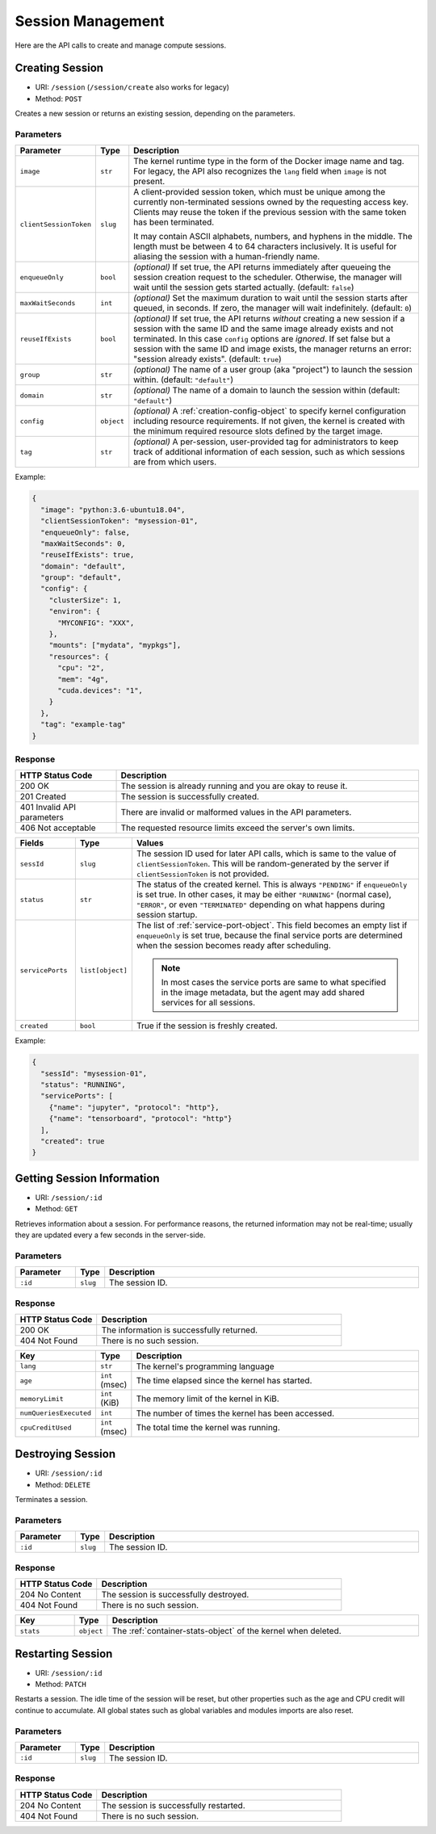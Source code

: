 Session Management
=================

Here are the API calls to create and manage compute sessions.

.. _create-session-api:

Creating Session
-----------------------

* URI: ``/session`` (``/session/create`` also works for legacy)
* Method: ``POST``

Creates a new session or returns an existing session, depending on the parameters.

Parameters
""""""""""

.. list-table::
   :widths: 15 5 80
   :header-rows: 1

   * - Parameter
     - Type
     - Description

   * - ``image``
     - ``str``
     - The kernel runtime type in the form of the Docker image name and tag.
       For legacy, the API also recognizes the ``lang`` field when ``image`` is not present.

       .. versionchanged:: v4.20190315

   * - ``clientSessionToken``
     - ``slug``
     - A client-provided session token, which must be unique among the
       currently non-terminated sessions owned by the requesting access key.
       Clients may reuse the token if the previous session with the same token has
       been terminated.

       It may contain ASCII alphabets, numbers, and hyphens in the middle.
       The length must be between 4 to 64 characters inclusively.
       It is useful for aliasing the session with a human-friendly name.

   * - ``enqueueOnly``
     - ``bool``
     - *(optional)* If set true, the API returns immediately after queueing the session creation request to the scheduler.
       Otherwise, the manager will wait until the session gets started actually.
       (default: ``false``)

       .. versionadded:: v4.20190615

   * - ``maxWaitSeconds``
     - ``int``
     - *(optional)* Set the maximum duration to wait until the session starts after queued, in seconds.  If zero,
       the manager will wait indefinitely.
       (default: ``0``)

       .. versionadded:: v4.20190615

   * - ``reuseIfExists``
     - ``bool``
     - *(optional)* If set true, the API returns *without* creating a new session if a session
       with the same ID and the same image already exists and not terminated.
       In this case ``config`` options are *ignored*.
       If set false but a session with the same ID and image exists, the
       manager returns an error: "session already exists".
       (default: ``true``)

       .. versionadded:: v4.20190615

   * - ``group``
     - ``str``
     - *(optional)* The name of a user group (aka "project") to launch the session within.  (default: ``"default"``)

       .. versionadded:: v4.20190615

   * - ``domain``
     - ``str``
     - *(optional)* The name of a domain to launch the session within  (default: ``"default"``)

       .. versionadded:: v4.20190615

   * - ``config``
     - ``object``
     - *(optional)* A :ref:`creation-config-object` to specify kernel
       configuration including resource requirements.
       If not given, the kernel is created with the minimum required resource slots
       defined by the target image.

   * - ``tag``
     - ``str``
     - *(optional)* A per-session, user-provided tag for administrators to keep track of additional information of each session,
       such as which sessions are from which users.

Example:

.. code-block:: json

   {
     "image": "python:3.6-ubuntu18.04",
     "clientSessionToken": "mysession-01",
     "enqueueOnly": false,
     "maxWaitSeconds": 0,
     "reuseIfExists": true,
     "domain": "default",
     "group": "default",
     "config": {
       "clusterSize": 1,
       "environ": {
         "MYCONFIG": "XXX",
       },
       "mounts": ["mydata", "mypkgs"],
       "resources": {
         "cpu": "2",
         "mem": "4g",
         "cuda.devices": "1",
       }
     },
     "tag": "example-tag"
   }


Response
""""""""

.. list-table::
   :widths: 25 75
   :header-rows: 1

   * - HTTP Status Code
     - Description
   * - 200 OK
     - The session is already running and you are okay to reuse it.
   * - 201 Created
     - The session is successfully created.
   * - 401 Invalid API parameters
     - There are invalid or malformed values in the API parameters.
   * - 406 Not acceptable
     - The requested resource limits exceed the server's own limits.

.. list-table::
   :widths: 15 5 80
   :header-rows: 1

   * - Fields
     - Type
     - Values
   * - ``sessId``
     - ``slug``
     - The session ID used for later API calls, which is same to the value of ``clientSessionToken``.
       This will be random-generated by the server if ``clientSessionToken`` is not provided.
   * - ``status``
     - ``str``
     - The status of the created kernel. This is always ``"PENDING"`` if ``enqueueOnly`` is set true.
       In other cases, it may be either ``"RUNNING"`` (normal case),
       ``"ERROR"``, or even ``"TERMINATED"`` depending on what happens during
       session startup.

       .. versionadded:: v4.20190615

   * - ``servicePorts``
     - ``list[object]``
     - The list of :ref:`service-port-object`.
       This field becomes an empty list if ``enqueueOnly`` is set true, because the final service ports
       are determined when the session becomes ready after scheduling.

       .. note::

          In most cases the service ports are same to what specified in the image metadata, but the agent
          may add shared services for all sessions.

       .. versionchanged:: v4.20190615

   * - ``created``
     - ``bool``
     - True if the session is freshly created.


Example:

.. code-block:: json

   {
     "sessId": "mysession-01",
     "status": "RUNNING",
     "servicePorts": [
       {"name": "jupyter", "protocol": "http"},
       {"name": "tensorboard", "protocol": "http"}
     ],
     "created": true
   }


Getting Session Information
--------------------------

* URI: ``/session/:id``
* Method: ``GET``

Retrieves information about a session.
For performance reasons, the returned information may not be real-time; usually
they are updated every a few seconds in the server-side.

Parameters
""""""""""

.. list-table::
   :widths: 15 5 80
   :header-rows: 1

   * - Parameter
     - Type
     - Description
   * - ``:id``
     - ``slug``
     - The session ID.

Response
""""""""

.. list-table::
   :widths: 25 75
   :header-rows: 1

   * - HTTP Status Code
     - Description
   * - 200 OK
     - The information is successfully returned.
   * - 404 Not Found
     - There is no such session.

.. list-table::
   :widths: 15 5 80
   :header-rows: 1

   * - Key
     - Type
     - Description
   * - ``lang``
     - ``str``
     - The kernel's programming language
   * - ``age``
     - ``int`` (msec)
     - The time elapsed since the kernel has started.
   * - ``memoryLimit``
     - ``int`` (KiB)
     - The memory limit of the kernel in KiB.
   * - ``numQueriesExecuted``
     - ``int``
     - The number of times the kernel has been accessed.
   * - ``cpuCreditUsed``
     - ``int`` (msec)
     - The total time the kernel was running.


Destroying Session
-------------------------

* URI: ``/session/:id``
* Method: ``DELETE``

Terminates a session.

Parameters
""""""""""

.. list-table::
   :widths: 15 5 80
   :header-rows: 1

   * - Parameter
     - Type
     - Description
   * - ``:id``
     - ``slug``
     - The session ID.

Response
""""""""

.. list-table::
   :widths: 25 75
   :header-rows: 1

   * - HTTP Status Code
     - Description
   * - 204 No Content
     - The session is successfully destroyed.
   * - 404 Not Found
     - There is no such session.

.. list-table::
   :widths: 15 5 80
   :header-rows: 1

   * - Key
     - Type
     - Description
   * - ``stats``
     - ``object``
     - The :ref:`container-stats-object` of the kernel when deleted.


Restarting Session
-------------------------

* URI: ``/session/:id``
* Method: ``PATCH``

Restarts a session.
The idle time of the session will be reset, but other properties such as the age and CPU credit will continue to accumulate.
All global states such as global variables and modules imports are also reset.

Parameters
""""""""""

.. list-table::
   :widths: 15 5 80
   :header-rows: 1

   * - Parameter
     - Type
     - Description
   * - ``:id``
     - ``slug``
     - The session ID.

Response
""""""""

.. list-table::
   :widths: 25 75
   :header-rows: 1

   * - HTTP Status Code
     - Description
   * - 204 No Content
     - The session is successfully restarted.
   * - 404 Not Found
     - There is no such session.

